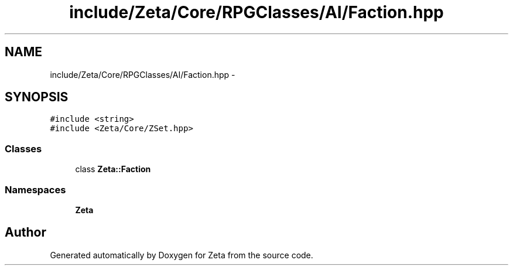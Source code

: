 .TH "include/Zeta/Core/RPGClasses/AI/Faction.hpp" 3 "Wed Feb 10 2016" "Zeta" \" -*- nroff -*-
.ad l
.nh
.SH NAME
include/Zeta/Core/RPGClasses/AI/Faction.hpp \- 
.SH SYNOPSIS
.br
.PP
\fC#include <string>\fP
.br
\fC#include <Zeta/Core/ZSet\&.hpp>\fP
.br

.SS "Classes"

.in +1c
.ti -1c
.RI "class \fBZeta::Faction\fP"
.br
.in -1c
.SS "Namespaces"

.in +1c
.ti -1c
.RI " \fBZeta\fP"
.br
.in -1c
.SH "Author"
.PP 
Generated automatically by Doxygen for Zeta from the source code\&.
